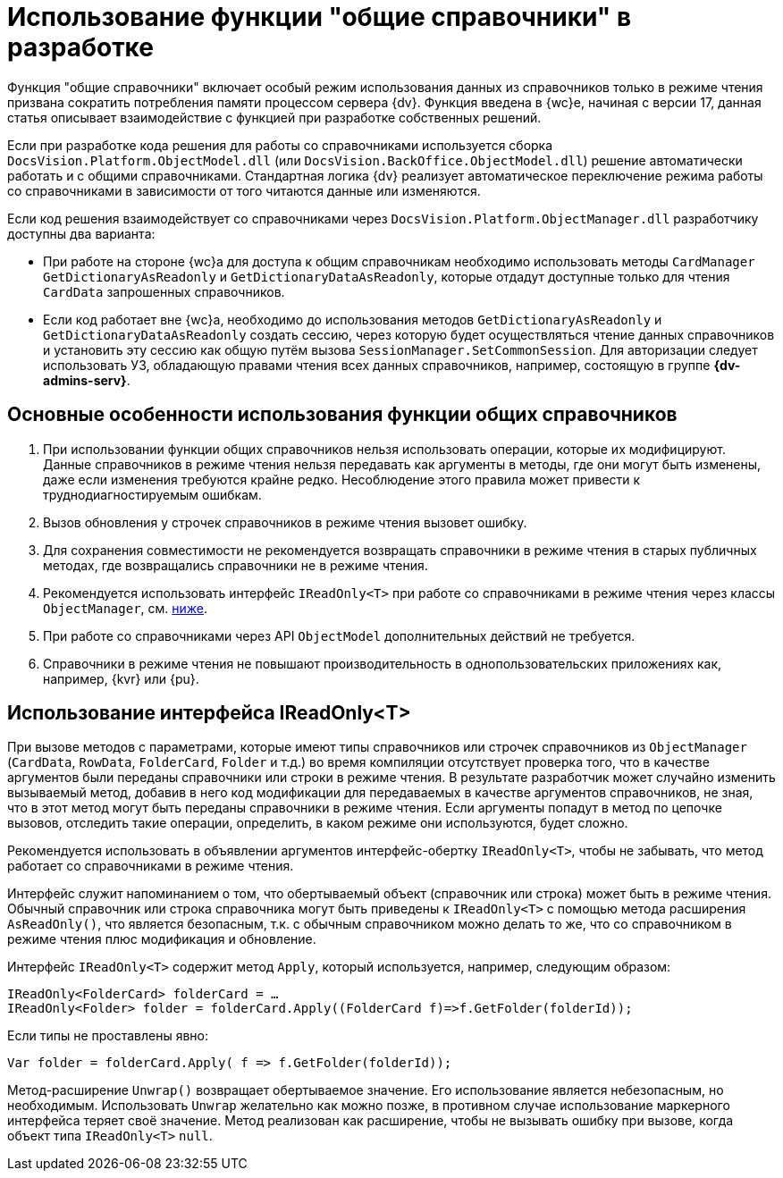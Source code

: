 = Использование функции "общие справочники" в разработке

Функция "общие справочники" включает особый режим использования данных из справочников только в режиме чтения призвана сократить потребления памяти процессом сервера {dv}. Функция введена в {wc}е, начиная с версии 17, данная статья описывает взаимодействие с функцией при разработке собственных решений.

Если при разработке кода решения для работы со справочниками используется сборка `DocsVision.Platform.ObjectModel.dll` (или `DocsVision.BackOffice.ObjectModel.dll`) решение автоматически работать и с общими справочниками. Стандартная логика {dv} реализует автоматическое переключение режима работы со справочниками в зависимости от того читаются данные или изменяются.

Если код решения взаимодействует со справочниками через `DocsVision.Platform.ObjectManager.dll` разработчику доступны два варианта:

* При работе на стороне {wc}а для доступа к общим справочникам необходимо использовать методы `CardManager GetDictionaryAsReadonly` и `GetDictionaryDataAsReadonly`, которые отдадут доступные только для чтения `CardData` запрошенных справочников.
* Если код работает вне {wc}а, необходимо до использования методов `GetDictionaryAsReadonly` и `GetDictionaryDataAsReadonly` создать сессию, через которую будет осуществляться чтение данных справочников и установить эту сессию как общую путём вызова `SessionManager.SetCommonSession`. Для авторизации следует использовать УЗ, обладающую правами чтения всех данных справочников, например, состоящую в группе *{dv-admins-serv}*.

[#recomendations]
== Основные особенности использования функции общих справочников

. При использовании функции общих справочников нельзя использовать операции, которые их модифицируют. Данные справочников в режиме чтения нельзя передавать как аргументы в методы, где они могут быть изменены, даже если изменения требуются крайне редко. Несоблюдение этого правила может привести к труднодиагностируемым ошибкам.
. Вызов обновления у строчек справочников в режиме чтения вызовет ошибку.
. Для сохранения совместимости не рекомендуется возвращать справочники в режиме чтения в старых публичных методах, где возвращались справочники не в режиме чтения.
. Рекомендуется использовать интерфейс `IReadOnly<T>` при работе со справочниками в режиме чтения через классы `ObjectManager`, см. <<ireadonlyt,ниже>>.
. При работе со справочниками через API `ObjectModel` дополнительных действий не требуется.
. Справочники в режиме чтения не повышают производительность в однопользовательских приложениях как, например, {kvr} или {pu}.

[#ireadonlyt]
== Использование интерфейса IReadOnly<T>

При вызове методов с параметрами, которые имеют типы справочников или строчек справочников из `ObjectManager` (`CardData`, `RowData`, `FolderCard`, `Folder` и т.д.) во время компиляции отсутствует проверка того, что в качестве аргументов были переданы справочники или строки в режиме чтения. В результате разработчик может случайно изменить вызываемый метод, добавив в него код модификации для передаваемых в качестве аргументов справочников, не зная, что в этот метод могут быть переданы справочники в режиме чтения. Если аргументы попадут в метод по цепочке вызовов, отследить такие операции, определить, в каком режиме они используются, будет сложно.

Рекомендуется использовать в объявлении аргументов интерфейс-обертку `IReadOnly<T>`, чтобы не забывать, что метод работает со справочниками в режиме чтения.

Интерфейс служит напоминанием о том, что обертываемый объект (справочник или строка) может быть в режиме чтения. Обычный справочник или строка справочника могут быть приведены к `IReadOnly<T>` с помощью метода расширения `AsReadOnly()`, что является безопасным, т.к. с обычным справочником можно делать то же, что со справочником в режиме чтения плюс модификация и обновление.

Интерфейс `IReadOnly<T>` содержит метод `Apply`, который используется, например, следующим образом:

 IReadOnly<FolderCard> folderCard = …
 IReadOnly<Folder> folder = folderCard.Apply((FolderCard f)=>f.GetFolder(folderId));

Если типы не проставлены явно:

 Var folder = folderCard.Apply( f => f.GetFolder(folderId));

Метод-расширение `Unwrap()` возвращает обертываемое значение. Его использование является небезопасным, но необходимым. Использовать `Unwrap` желательно как можно позже, в противном случае использование маркерного интерфейса теряет своё значение. Метод реализован как расширение, чтобы не вызывать ошибку при вызове, когда объект типа `IReadOnly<T>` `null`.
